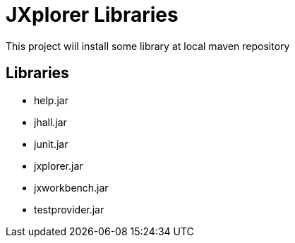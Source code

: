 = JXplorer Libraries

This project wiil install some library at local maven repository

== Libraries

* help.jar
* jhall.jar 
* junit.jar
* jxplorer.jar
* jxworkbench.jar
* testprovider.jar

